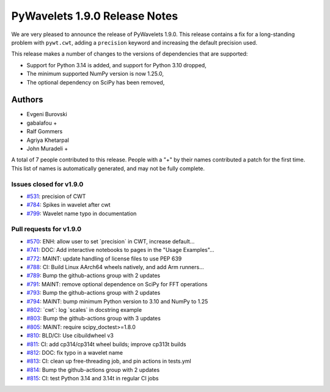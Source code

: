 ==============================
PyWavelets 1.9.0 Release Notes
==============================

We are very pleased to announce the release of PyWavelets 1.9.0. This release
contains a fix for a long-standing problem with ``pywt.cwt``, adding a
``precision`` keyword and increasing the default precision used.

This release makes a number of changes to the versions of dependencies that are
supported:

- Support for Python 3.14 is added, and support for Python 3.10 dropped,
- The minimum supported NumPy version is now 1.25.0,
- The optional dependency on SciPy has been removed,


Authors
=======

* Evgeni Burovski
* gabalafou +
* Ralf Gommers
* Agriya Khetarpal
* John Muradeli +

A total of 7 people contributed to this release.
People with a "+" by their names contributed a patch for the first time.
This list of names is automatically generated, and may not be fully complete.


Issues closed for v1.9.0
------------------------

* `#531 <https://github.com/PyWavelets/pywt/issues/531>`__: precision of CWT
* `#784 <https://github.com/PyWavelets/pywt/issues/784>`__: Spikes in wavelet after cwt
* `#799 <https://github.com/PyWavelets/pywt/issues/799>`__: Wavelet name typo in documentation


Pull requests for v1.9.0
------------------------

* `#570 <https://github.com/PyWavelets/pywt/pull/570>`__: ENH: allow user to set \`precision\` in CWT, increase default...
* `#741 <https://github.com/PyWavelets/pywt/pull/741>`__: DOC: Add interactive notebooks to pages in the "Usage Examples"...
* `#772 <https://github.com/PyWavelets/pywt/pull/772>`__: MAINT: update handling of license files to use PEP 639
* `#788 <https://github.com/PyWavelets/pywt/pull/788>`__: CI: Build Linux AArch64 wheels natively, and add Arm runners...
* `#789 <https://github.com/PyWavelets/pywt/pull/789>`__: Bump the github-actions group with 2 updates
* `#791 <https://github.com/PyWavelets/pywt/pull/791>`__: MAINT: remove optional dependence on SciPy for FFT operations
* `#793 <https://github.com/PyWavelets/pywt/pull/793>`__: Bump the github-actions group with 2 updates
* `#794 <https://github.com/PyWavelets/pywt/pull/794>`__: MAINT: bump minimum Python version to 3.10 and NumPy to 1.25
* `#802 <https://github.com/PyWavelets/pywt/pull/802>`__: \`cwt\`: log \`scales\` in docstring example
* `#803 <https://github.com/PyWavelets/pywt/pull/803>`__: Bump the github-actions group with 3 updates
* `#805 <https://github.com/PyWavelets/pywt/pull/805>`__: MAINT: require scipy_doctest>=1.8.0
* `#810 <https://github.com/PyWavelets/pywt/pull/810>`__: BLD/CI: Use cibuildwheel v3
* `#811 <https://github.com/PyWavelets/pywt/pull/811>`__: CI: add cp314/cp314t wheel builds; improve cp313t builds
* `#812 <https://github.com/PyWavelets/pywt/pull/812>`__: DOC: fix typo in a wavelet name
* `#813 <https://github.com/PyWavelets/pywt/pull/813>`__: CI: clean up free-threading job, and pin actions in tests.yml
* `#814 <https://github.com/PyWavelets/pywt/pull/814>`__: Bump the github-actions group with 2 updates
* `#815 <https://github.com/PyWavelets/pywt/pull/815>`__: CI: test Python 3.14 and 3.14t in regular CI jobs
